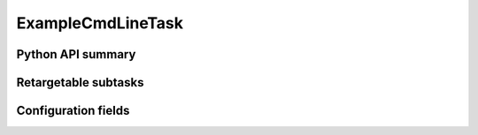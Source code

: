 .. lsst-task-topic:: lsst.pipe.tasks.exampleCmdLineTask.ExampleCmdLineTask

##################
ExampleCmdLineTask
##################

.. _lsst.pipe.tasks.exampleCmdLineTask.ExampleCmdLineTask-api:

Python API summary
==================

.. lsst-task-api-summary:: lsst.pipe.tasks.exampleCmdLineTask.ExampleCmdLineTask

.. _lsst.pipe.tasks.exampleCmdLineTask.ExampleCmdLineTask-subtasks:

Retargetable subtasks
=====================

.. lsst-task-config-subtasks:: lsst.pipe.tasks.exampleCmdLineTask.ExampleCmdLineTask

.. _lsst.pipe.tasks.exampleCmdLineTask.ExampleCmdLineTask-configs:

Configuration fields
====================

.. lsst-task-config-fields:: lsst.pipe.tasks.exampleCmdLineTask.ExampleCmdLineTask
